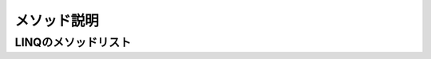 ============
メソッド説明
============

LINQのメソッドリスト
====================

.. glossary::

  Aggregate

    * aa

  All

    * aa

  Any

    * aa

  AsEnumerable

    * aa

  AsOrdered

    * aa

  AsParallel

    * クエリの並列化を有効にする
    * クエリのソースにこのメソッドを追加するだけで並列処理される
    * 順番に依存する処理での使用は要注意

      .. code-block:: csharp

        int [] a = new int[100000000];
        a[a.Length-1] = 1;

        // シリアル処理
        var bySerial = a.Count(c => c == 1);
        
        // 並列処理
        var byParallel = a.AsParallel().Count(c => c == 1);

  AsSequential

    * aa

  AsUnordered

    * aa

  Average

    * aa

  Cast

    * aa

  Concat

    * 2つのシーケンスを連結する（Enumerable.Concatの場合）

      .. code-block:: csharp

        var a = Enumerable.Range(1,5).Concat(Enumerable.Range(1,4).Reverse()).Toarray();
        foreach(var item in a) Console.Write(item);

        // 出力 : 123454321

    * 2つの並列シーケンスを連結する（ParallelEnumerable.Concatの場合）

      .. code-block:: csharp

        private static IEnumerable<int> GetList1()
        {
            foreach(var item in Enumerable.Range(1,100)) yield return item;
        }
        private static IEnumerable<int> GetList2()
        {
            foreach(var item in Enumerable.Range(100,100)) yield return item;
        }
        static void Main(string[] args)
        {
            // どちらも同意
            // foreach (var item in GetList1().AsParallel().Concat(GetList2().AsParallel()))
            foreach(var item in ParallelEnumerable.Concat(GetList1().AsParallel(),GetList2().AsParallel()))
            {
                Console.Write("{0} ", item);

                // 出力（結果は実行の都度異なる）
                // 3 1 4 5 10 11 9 7 13 12 6 8 14 15 16 2 108 102 103 109 60 110 
                // 107 17 173 111 105 106 104 199 65 112 18 178 135 66 113 19 179 
                // 165 67 114 20 180 166 68 115 21 181 167 69 116 22 182 168 70 117 
                // 23 183 71 118 24 184 72 119 25 185 89 120 26 186 90 121 27 187 91 
                // 122 28 188 92 123 29 189 93 124 30 190 94 125 31 191 95 126 32 
                // 192 96 127 33 193 97 128 34 194 98 129 35 195 99 130 36 196 100 
                // 131 37 197 100 132 38 198 140 133 39 141 134 40 142 136 41 147 
                // 137 42 148 138 43 149 139 44 150 143 45 151 144 46 152 145 47 153 
                // 146 48 154 169 49 155 170 50 156 171 51 157 172 52 158 174 53 159 
                // 175 54 160 176 55 161 177 56 162 57 163 58 164 59 61 62 63 64 73 
                // 74 75 76 77 78 79 80 81 82 83 84 85 86 87 88 101
                
                // "ParallelEnumerable" を "Enumerable" に変えると以下の出力となる
                // その場合は、".AsParallel()"は不要
                // 1 2 3 4 5 6 7 8 9 10 11 12 13 14 15 16 17 18 19 20 21 22 23 24 25 
                // 26 27 28 29 30 31 32 33 34 35 36 37 38 39 40 41 42 43 44 45 46 47 
                // 48 49 50 51 52 53 54 55 56 57 58 59 60 61 62 63 64 65 66 67 68 69 
                // 70 71 72 73 74 75 76 77 78 79 80 81 82 83 84 85 86 87 88 89 90 91 
                // 92 93 94 95 96 97 98 99 100 100 101 102 103 104 105 106 107 108 109 
                // 110 111 112 113 114 115 116 117 118 119 120 121 122 123 124 125 126 
                // 127 128 129 130 131 132 133 134 135 136 137 138 139 140 141 142 143 
                // 144 145 146 147 148 149 150 151 152 153 154 155 156 157 158 159 160 
                // 161 162 163 164 165 166 167 168 169 170 171 172 173 174 175 176 177 
                // 178 179 180 181 182 183 184 185 186 187 188 189 190 191 192 193 194 
                // 195 196 197 198 199
            }
        }

    * aa

      .. code-block:: csharp


  Contains

    * aa

  Count

    * シーケンスの要素数を返す
    * 条件を付加した場合は、その条件を満たす要素数を返す

      .. code-block:: csharp

        Console.WriteLine("lの数は{0}個", "Hello".Count(c => c =='l'));

        // 出力 : lの数は2個

  DefaultIfEmpty

    * aa

  Distinct

    * aa

  ElementAt

    * aa

  ElementAtOrDefault

    * aa

  Empty

    * aa

  Except

    * aa

  First

    * シーケンスの最初の要素、または条件を満たす最初の1つを返す
    * 該当データがない場合は例外となる
    * シーケンスに目的のデータが確実にあるとわかっている場合は、FirstOrDefaultメソッドよりもこのメソッドの方がよい。
      バグによりシーケンスにデータがない場合に、例外ですぐにわかるため

      .. code-block:: csharp

        string[] a = {"a", "ab", "abc", "de"};

        // 引数に条件を入れる
        Console.WriteLine(a.First(c => c.Length == 2));

        // 出力 : ab

  FirstOrDefault

    * シーケンスの最初の要素、または条件を満たす最初の1つを返す
    * 該当データがない場合は型の既定値を返す

  ForAll

    * aa

  GroupBy

    * aa

  GroupJoin

    * aa

  Intersect

    * aa

  Join

    * aa

  Last

    * aa

  LastOrDefault

    * aa

  LongCount

    * aa

  Max

    * aa

  Min

    * aa

  OfType

    * aa

  OrderBy

    * シーケンスを昇順に並び替える
    * 実行しても、元の配列の順は変わらない
    * 一方、Array.Sort()は元の配列の順を変える
    * 複数の条件でソートする場合は :term:`ThenBy` を使用する

      .. code-block:: csharp

        int[] a = {2,1,3};
        
        foreach(var item in a.OrderBy(t => t)) Console.Write(item);
        // 出力 : 123

        Array.Sort(a);
        foreach(var item in a) Console.Write(item);
        // 出力 : 123


  OrderByDescending

    * シーケンスを降順に並び替える

  Range

    * aa

  Repeat

    * 同じ値が指定回数繰り返されるシーケンスを生成する

      .. code-block:: csharp

        var a = ParallelEnumerable.Repeat('2', 20);

        // 出力 : 22222222222222222222

  Reverse

    * シーケンスの順番を逆転させる

  Select

    * シーケンスを射影する

  SelectMany

    * https://yaspage.com/cs-linq-selectmany/
    * リストの中にあるリストを１つにまとめることができる（平坦化という）
    * 以下は上記URLの4例のうちの1例である

      .. code-block:: csharp

        // 基本的な使い方
        class Program
        {
            public static void Main()
            {
                // SampleDataクラスのリストの宣言と初期化
                List<SampleData> list = new List<SampleData> {
                    new SampleData { Name = "a", DataList = new List<int> { 1, 2, 3 } },
                    new SampleData { Name = "b", DataList = new List<int> { 4, 5, 6 } },
                    new SampleData { Name = "c", DataList = new List<int> { 7, 8, 9 } },
                };

                // SelectManyでリストの中のリストを１つにまとめたものを他の項目と組み合わせる
                var result = list.SelectMany(
                                      data => data.DataList,                                    // (1)
                    (data, DataList_value) => new { Name = data.Name, Value = DataList_value }  // (2)
                );
                // 結果を表示
                foreach (var d in result)
                {
                    Console.WriteLine("Name={d.Name}, Value={d.Value}");  // 要$
                }
            }
        }

        class SampleData
        {
            public string Name { get; set; }
            public List<int> DataList { get; set; }
        }

        // 出力
        // Name=a, Value=1
        // Name=a, Value=2
        // Name=a, Value=3
        // Name=b, Value=4
        // Name=b, Value=5
        // Name=b, Value=6
        // Name=c, Value=7
        // Name=c, Value=8
        // Name=c, Value=9

    * 2つのシーケンスを入力に持つクエリを実現するために使用される
    * 全ての組み合わせが生成される
    * 以下は掛け算の九九表の例
    * 上記の例と同じ引数2つの使い方であるが、(1)において、
      上記はlist内のDataListを平坦化したコレクションを使用しているのに対して、
      下記は別のコレクションを使用している点がおもしろい

      .. code-block:: csharp

        // 補足
        var list1 = Enumerable.Range(1,9);
        var list2 = Enumerable.Range(1,9);
        var a = list1
                .SelectMany(
                      x => list2,                         // (1) x:list1の要素
                  (x,y) => x + "X" + y + "=" + (x * y));  // (2) y:list2の要素     

  SequenceEqual

    * aa

  Single

    * 該当データが1つのみであることが保証される場合に使用する
    * 0個や2個以上の場合は例外が発生する

    .. code-block:: csharp

        a.Single(c => c.Id == 2)

  SingleOrDefault

    * 該当データない場合に既定値を返す
    * 2個以上の場合は例外が発生する
    * 他は :term:`Single` と同じ

    .. code-block:: csharp

        a.SingleOrDefault(c => c.Id == 2)

  Skip

    * aa

  SkipWhile

    * aa

  Sum

    * aa

  Take

    * aa

  TakeWhile

    * aa

  ThenBy

    *  :term:`OrderBy` メソッドでソートした結果に、さらに条件を追加してソートする
    *  OrderBy().ThenBy().ThenBy()...で条件をつなげていく

      .. code-block:: csharp

        int[] array = {-2, -1, 0, 1, 2};
        var query = array
                    .OrderByDescending(x => Math.Abs(x))  // 条件1
                    .ThenByDescending(x => x)             // 条件2
                    .Select(x => x);

    * 上記と同じ処理内容を、比較オブジェクトを使用して書くことも可能
    * 比較の条件が込み入ったときは、その方がスマートになることもある

      .. code-block:: csharp

        class Comparer : ICompare<int>
        {
          public int Compare(int x, int y)
          {
            int result = Math.Abs(x) - Math.Abs(y);
            if(result == 0) return x - y;
            return result;
          }
        }

        static void Main(string[] args)
        {
          int[] array = {-2, -1, 0, 1, 2};
          var query = array.OrderByDescending(x => x, new Compare());
        }

  ThenByDescending

    * 結果が降順となる以外、 :term:`ThenBy` メソッドと同じである

  ToArray

    * シーケンスから配列を作成する
    * 新規に配列を作成する（配列の複製）

    .. code-block:: csharp

        int a[] = {1,2,3};
        int b[] = a.ToArray();

        // この場合、a,bは別オブジェクトとなる
        // つまり、bはaを複製した配列である

  ToDictionary

    * aa

  ToList

    * aa

  ToLookup

    * aa

  Union

    * aa

  Where

    * aa

  WithCancellation

    * aa

  WithDegreeOfParallelism

    * aa

  WithExecutionMode

    * aa

  WithMergeOptions

    * aa

  Zip

    * aa
